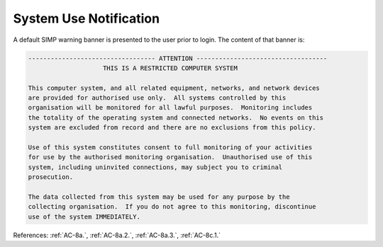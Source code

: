 System Use Notification
------------------------

A default SIMP warning banner is presented to the user prior to login.  The
content of that banner is:

.. code:: bash

  ---------------------------------- ATTENTION -----------------------------------
                      THIS IS A RESTRICTED COMPUTER SYSTEM

  This computer system, and all related equipment, networks, and network devices
  are provided for authorised use only.  All systems controlled by this
  organisation will be monitored for all lawful purposes.  Monitoring includes
  the totality of the operating system and connected networks.  No events on this
  system are excluded from record and there are no exclusions from this policy.

  Use of this system constitutes consent to full monitoring of your activities
  for use by the authorised monitoring organisation.  Unauthorised use of this
  system, including uninvited connections, may subject you to criminal
  prosecution.

  The data collected from this system may be used for any purpose by the
  collecting organisation.  If you do not agree to this monitoring, discontinue
  use of the system IMMEDIATELY.

References: :ref:`AC-8a.`, :ref:`AC-8a.2.`, :ref:`AC-8a.3.`, :ref:`AC-8c.1.`
